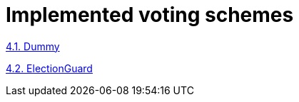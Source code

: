 = Implemented voting schemes

https://www.notion.so/4-1-Dummy-5d15a6042c8b445391ed6e4448795be5[4.1.
Dummy]

https://www.notion.so/4-2-ElectionGuard-d62f106ecce44564ac96d454a3c7bc22[4.2.
ElectionGuard]
